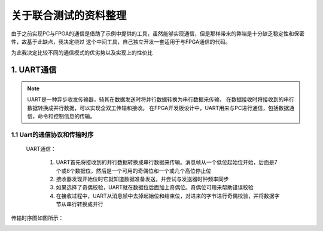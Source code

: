 ==================
关于联合测试的资料整理
==================

由于之前实现PC与FPGA的通信是借助了示例中提供的工具，虽然能够实现通信，但是那样带来的弊端是十分缺乏稳定性和保密性，故基于此缺点，我决定绕过
这个中间工具，自己独立开发一套适用于与FPGA通信的代码。

为此我决定比较不同的通信模式的优劣势以及实现上的性价比

1. UART通信
==============

.. note::

    UART是一种异步收发传输器，骑其在数据发送时将并行数据转换为串行数据来传输，
    在数据接收时将接收到的串行数据转换成并行数据，可以实现全双工传输和接收。
    在FPGA开发板设计中，UART用来与PC进行通信，包括数据通信，命令和控制信息的传输。

1.1 Uart的通信协议和传输时序
--------------

 UART通信： 
  
  1. UART首先将接收到的并行数据转换成串行数据来传输。消息帧从一个低位起始位开始，后面是7个或8个数据位，然后是一个可用的奇偶位和一个或几个高位停止位
  #. 接收器发现开始位时它就知道数据准备发送，并尝试与发送器时钟频率同步
  #. 如果选择了奇偶校验，UART就在数据位后面加上奇偶位。奇偶位可用来帮助错误校验
  #. 在接收过程中，UART从消息帧中去掉起始位和结束位，对进来的字节进行奇偶校验，并将数据字节从串行转换成并行

传输时序图如图所示：

.. image:: ./uart.png